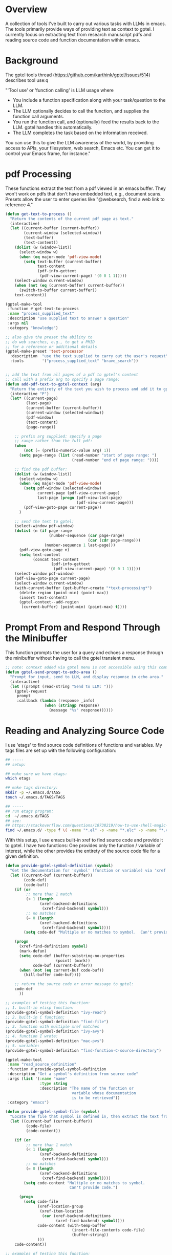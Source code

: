
* Overview
A collection of tools I've built to carry out various tasks with LLMs in emacs.
The tools primarily provide ways of providing text as context to gptel.  I
currently focus on extracting text from research manuscript pdfs and reading
source code and function documentation within emacs.

* Background
The gptel tools thread (https://github.com/karthink/gptel/issues/514) describes tool use:q

"'Tool use' or 'function calling' is LLM usage where

    - You include a function specification along with your task/question to the LLM.
    - The LLM optionally decides to call the function, and supplies the function call arguments.
    - You run the function call, and (optionally) feed the results back to the LLM. gptel handles this automatically.
    - The LLM completes the task based on the information received.

You can use this to give the LLM awareness of the world, by providing access to
APIs, your filesystem, web search, Emacs etc. You can get it to control your
Emacs frame, for instance."

* pdf Processing
These functions extract the text from a pdf viewed in an emacs buffer.  They
won't work on pdfs that don't have embedded text, e.g., document scans.  Presets
allow the user to enter queries like "@websearch, find a web link to reference
4."

#+BEGIN_SRC emacs-lisp 
(defun get-text-to-process ()
  "Return the contents of the current pdf page as text."
  (interactive)
  (let ((current-buffer (current-buffer))
        (current-window (selected-window))
        (text-buffer)
        (text-content))
    (dolist (w (window-list))
      (select-window w)
      (when (eq major-mode 'pdf-view-mode)
        (setq text-buffer (current-buffer)
              text-content
              (pdf-info-gettext
               (pdf-view-current-page) '(0 0 1 1)))))
    (select-window current-window)
    (when (not (eq (current-buffer) current-buffer))
      (switch-to-buffer current-buffer))
    text-content))

(gptel-make-tool
 :function #'get-text-to-process
 :name "process_supplied_text"
 :description "use supplied text to answer a question"
 :args nil
 :category "knowledge")

;; also give the preset the ability to
;; do web searches, e.g., to get a PMID
;; for a reference or additional details 
(gptel-make-preset 'text-processor
  :description  "use the text supplied to carry out the user's request"
  :tools        '("process_supplied_text" "brave_search"))


;; add the text from all pages of a pdf to gptel's context
;; call with a prefix arg to specify a page range: 
(defun add-pdf-text-to-gptel-context (arg)
  "Return the entirety of the text you wish to process and add it to gptel's context.  With a prefix argument, set a range of pages to cover."
  (interactive "P")
  (let* ((current-page)
         (last-page)
         (current-buffer (current-buffer))
         (current-window (selected-window))
         (pdf-window)
         (text-content)
         (page-range))

    ;; prefix arg supplied: specify a page
    ;; range rather than the full pdf:
    (when
        (not (= (prefix-numeric-value arg) 1))
      (setq page-range (list (read-number "start of page range: ")
                             (read-number "end of page range: "))))

    ;; find the pdf buffer:
    (dolist (w (window-list))
      (select-window w)
      (when (eq major-mode 'pdf-view-mode)
        (setq pdf-window (selected-window)
              current-page (pdf-view-current-page)
              last-page (progn (pdf-view-last-page)
                               (pdf-view-current-page)))
        (pdf-view-goto-page current-page))
      )

    ;; send the text to gptel:
    (select-window pdf-window)
    (dolist (n (if page-range
                   (number-sequence (car page-range)
                                    (car (cdr page-range)))
                 (number-sequence 1 last-page)))
      (pdf-view-goto-page n)
      (setq text-content
            (concat text-content
                    (pdf-info-gettext
                     (pdf-view-current-page) '(0 0 1 1)))))
    (select-window pdf-window)
    (pdf-view-goto-page current-page)
    (select-window current-window)
    (with-current-buffer (get-buffer-create "*text-processing*")
      (delete-region (point-min) (point-max))
      (insert text-content)
      (gptel-context--add-region
       (current-buffer) (point-min) (point-max) t))))

#+END_SRC

* Prompt From and Respond Through the Minibuffer
This function prompts the user for a query and echoes a response through the
minibuffer without having to call the gptel transient menu. 

#+BEGIN_SRC emacs-lisp
;; note: context added via gptel menu is not accessible using this command
(defun gptel-send-prompt-to-echo-area ()
  "Prompt for input, send to LLM, and display response in echo area."
  (interactive)
  (let ((prompt (read-string "Send to LLM: ")))
    (gptel-request
     prompt
     :callback (lambda (response _info)
                 (when (stringp response)
                   (message "%s" response))))))
#+END_SRC

* Reading and Analyzing Source Code
I use 'etags' to find source code definitions of functions and variables.  My
tags files are set up with the following configuration:

#+BEGIN_SRC bash
## -----
## setup:

## make sure we have etags:
which etags

## make tags directory:
mkdir -p ~/.emacs.d/TAGS
touch ~/.emacs.d/TAGS/TAGS

## -----
## run etags program:
cd  ~/.emacs.d/TAGS
## see:
## https://stackoverflow.com/questions/10738219/how-to-use-shell-magic-to-create-a-recursive-etags-using-gnu-etags
find ~/.emacs.d/ -type f \( -name "*.el" -o -name "*.elc" -o -name "*.c" -o -name "*.h" \) -print | etags - -o TAGS
#+END_SRC 

With this setup, I use emacs built-in xref to find source code and provide it to
gptel.  I have two functions: One provides only the function / variable of
interest, while the other provides the entirety of the source code file for a
given definition.  

#+BEGIN_SRC emacs-lisp 
(defun provide-gptel-symbol-definition (symbol)
  "Get the documentation for 'symbol' (function or variable) via 'xref' and supply to the llm.  I use 'ivy-xref', which seems to simplify finding xrefs vs. the default, which splits the window and asks you to select among options."
  (let ((current-buf (current-buffer))
        (code-def)
        (code-buf))
    (if (or 
         ;; more than 1 match
         (< 1 (length
               (xref-backend-definitions
                (xref-find-backend) symbol)))
         ;; no matches
         (= 0 (length
               (xref-backend-definitions
                (xref-find-backend) symbol))))
        (setq code-def "Multiple or no matches to symbol.  Can't provide code.")

    (progn
      (xref-find-definitions symbol)
      (mark-defun)
      (setq code-def (buffer-substring-no-properties
                      (point) (mark))
            code-buf (current-buffer))
      (when (not (eq current-buf code-buf))
        (kill-buffer code-buf))))

    ;; return the source code or error message to gptel:
    code-def
      ))

;; examples of testing this function:
;; 1. built-in elisp function:
(provide-gptel-symbol-definition "ivy-read")
;; 2. built-in C function:
(provide-gptel-symbol-definition "find-file")
;; 3. function with multiple xref matches
(provide-gptel-symbol-definition "ivy-avy")
;; 4. function I wrote:
(provide-gptel-symbol-definition "mac-pvs")
;; 5. variable:
(provide-gptel-symbol-definition "find-function-C-source-directory")

(gptel-make-tool
 :name "read_source_definition"
 :function #'provide-gptel-symbol-definition
 :description "Get a symbol's definition from source code"
 :args (list '(:name "name"
               :type string
               :description "The name of the function or
                             variable whose documentation
                             is to be retrieved"))
 :category "emacs")

(defun provide-gptel-symbol-file (symbol)
  "Locate the file that symbol is defined in, then extract the text from that file to provide to 'gptel'."
  (let ((current-buf (current-buffer))
         (code-file)
         (code-content))

    (if (or 
         ;; more than 1 match
         (< 1 (length
               (xref-backend-definitions
                (xref-find-backend) symbol)))
         ;; no matches
         (= 0 (length
               (xref-backend-definitions
                (xref-find-backend) symbol))))
        (setq code-content "Multiple or no matches to symbol.
                            Can't provide code.")

      (progn
        (setq code-file
              (xref-location-group
               (xref-item-location
                (car (xref-backend-definitions
                      (xref-find-backend) symbol))))
              code-content (with-temp-buffer
                             (insert-file-contents code-file)
                             (buffer-string))
              )))
    code-content))

;; examples of testing this function:
;; 1. built-in elisp function:
(provide-gptel-symbol-file "ivy-read")
;; 2. built-in C function:
(provide-gptel-symbol-file "find-file")
;; 3. function with multiple xref matches
(provide-gptel-symbol-file "ivy-avy")
;; 4. function I wrote:
(provide-gptel-symbol-file "mac-pvs")
;; 5. variable:
(provide-gptel-symbol-file "find-function-C-source-directory")

(gptel-make-tool
 :name "read_source_definition_full_file"
 :function #'provide-gptel-symbol-file
 :description "Get the full file that contains a symbol's definition."
 :args (list '(:name "name"
               :type string
               :description "The name of the function or
                             variable whose documentation
                             is to be retrieved"))
 :category "emacs")

#+END_SRC
